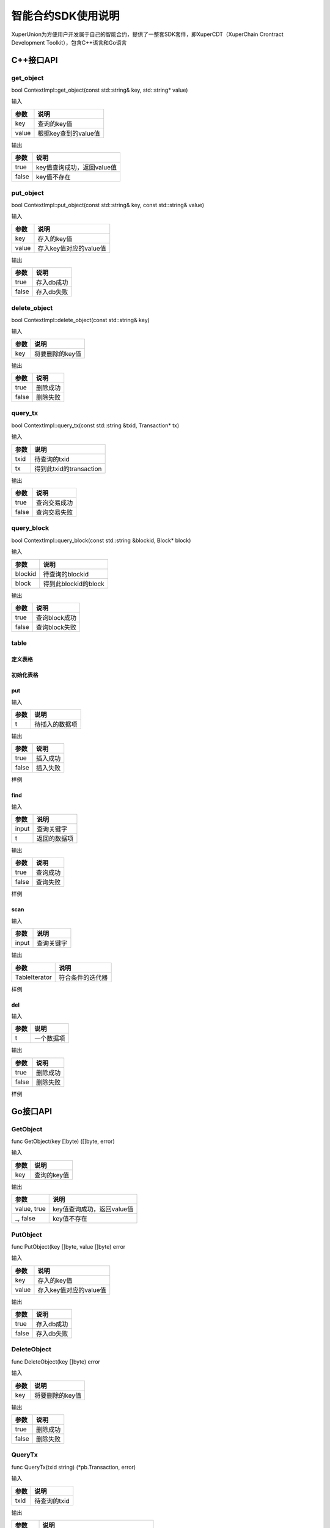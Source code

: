 
智能合约SDK使用说明
===================

XuperUnion为方便用户开发属于自己的智能合约，提供了一整套SDK套件，即XuperCDT（XuperChain Crontract Development Toolkit），包含C++语言和Go语言

C++接口API
----------

get_object
^^^^^^^^^^

bool ContextImpl::get_object(const std::string& key, std::string* value)

输入

+-------+----------------------+
| 参数  | 说明                 |
+=======+======================+
| key   | 查询的key值          |
+-------+----------------------+
| value | 根据key查到的value值 |
+-------+----------------------+

输出

+-------+----------------------------+
| 参数  | 说明                       |
+=======+============================+
| true  | key值查询成功，返回value值 |
+-------+----------------------------+
| false | key值不存在                |
+-------+----------------------------+

put_object
^^^^^^^^^^

bool ContextImpl::put_object(const std::string& key, const std::string& value)

输入

+-------+------------------------+
| 参数  | 说明                   |
+=======+========================+
| key   | 存入的key值            |
+-------+------------------------+
| value | 存入key值对应的value值 |
+-------+------------------------+

输出

+-------+------------+
| 参数  | 说明       |
+=======+============+
| true  | 存入db成功 |
+-------+------------+
| false | 存入db失败 |
+-------+------------+

delete_object
^^^^^^^^^^^^^

bool ContextImpl::delete_object(const std::string& key)

输入

+-------+-----------------+
| 参数  | 说明            |
+=======+=================+
| key   | 将要删除的key值 |
+-------+-----------------+

输出

+-------+----------+
| 参数  | 说明     |
+=======+==========+
| true  | 删除成功 |
+-------+----------+
| false | 删除失败 |
+-------+----------+

query_tx
^^^^^^^^

bool ContextImpl::query_tx(const std::string &txid, Transaction* tx)

输入

+------+-------------------------+
| 参数 | 说明                    |
+======+=========================+
| txid | 待查询的txid            |
+------+-------------------------+
| tx   | 得到此txid的transaction |
+------+-------------------------+

输出

+-------+--------------+
| 参数  | 说明         |
+=======+==============+
| true  | 查询交易成功 |
+-------+--------------+
| false | 查询交易失败 |
+-------+--------------+

query_block
^^^^^^^^^^^

bool ContextImpl::query_block(const std::string &blockid, Block* block)

输入

+---------+----------------------+
| 参数    | 说明                 |
+=========+======================+
| blockid | 待查询的blockid      |
+---------+----------------------+
| block   | 得到此blockid的block |
+---------+----------------------+

输出

+-------+---------------+
| 参数  | 说明          |
+=======+===============+
| true  | 查询block成功 |
+-------+---------------+
| false | 查询block失败 |
+-------+---------------+

table
^^^^^

定义表格
""""""""

.. code-block:: protobuf
    :linenos:

    // 表格定义以proto形式建立，存放目录为contractsdk/cpp/pb
    syntax = "proto3";
    option optimize_for = LITE_RUNTIME;
    package anchor;
    message Entity {
        int64 id = 1;
        string name = 2;
        bytes desc = 3;
    }
    // table名称为Entity，属性分别为id，name，desc

初始化表格
""""""""""

.. code-block:: c++
    :linenos:

    // 定义表格的主键，表格的索引
    struct entity: public anchor::Entity {
        DEFINE_ROWKEY(name);
        DEFINE_INDEX_BEGIN(2)
        DEFINE_INDEX_ADD(0, id, name)
        DEFINE_INDEX_ADD(1, name, desc)
        DEFINE_INDEX_END();
    };
    // 声明表格
    xchain::cdt::Table<entity> _entity;

put
"""

.. code-block:: c++
    :linenos:

    template <typename T>
    bool Table<T>::put(T t)

输入

+------+----------------+
| 参数 | 说明           |
+======+================+
| t    | 待插入的数据项 |
+------+----------------+

输出

+-------+----------+
| 参数  | 说明     |
+=======+==========+
| true  | 插入成功 |
+-------+----------+
| false | 插入失败 |
+-------+----------+

样例

.. code-block:: c++
    :linenos:

    // 参考样例 contractsdk/cpp/example/anchor.cc
    DEFINE_METHOD(Anchor, set) {
        xchain::Context* ctx = self.context();
        const std::string& id= ctx->arg("id");
        const std::string& name = ctx->arg("name");
        const std::string& desc = ctx->arg("desc");
        Anchor::entity ent;
        ent.set_id(std::stoll(id));
        ent.set_name(name.c_str());
        ent.set_desc(desc);
        self.get_entity().put(ent);
        ctx->ok("done");
    }

find
""""

.. code-block:: c++
    :linenos:

    template <typename T>
    bool Table<T>::find(std::initializer_list<PairType> input, T* t)

输入

+-------+--------------+
| 参数  | 说明         |
+=======+==============+
| input | 查询关键字   |
+-------+--------------+
| t     | 返回的数据项 |
+-------+--------------+

输出

+-------+----------+
| 参数  | 说明     |
+=======+==========+
| true  | 查询成功 |
+-------+----------+
| false | 查询失败 |
+-------+----------+

样例

.. code-block:: c++
    :linenos:

    DEFINE_METHOD(Anchor, get) {
        xchain::Context* ctx = self.context();
        const std::string& name = ctx->arg("key");
        Anchor::entity ent;
        if (self.get_entity().find({{"name", name}}, &ent)) {
            ctx->ok(ent.to_str());
            return;
        }
        ctx->error("can not find " + name);
    }

scan
""""

.. code-block:: c++
    :linenos:
    
    template <typename T>
    std::unique_ptr<TableIterator<T>> Table<T>::scan(std::initializer_list<PairType> input)

输入

+-------+--------------+
| 参数  | 说明         |
+=======+==============+
| input | 查询关键字   |
+-------+--------------+

输出

+---------------+------------------+
| 参数          | 说明             |
+===============+==================+
| TableIterator | 符合条件的迭代器 |
+---------------+------------------+

样例

.. code-block:: c++
    :linenos:

    DEFINE_METHOD(Anchor, scan) {
        xchain::Context* ctx = self.context();
        const std::string& name = ctx->arg("name");
        const std::string& id = ctx->arg("id");
        // const std::string& desc = ctx->arg("desc");
        auto it = self.get_entity().scan({{"id", id},{"name", name}});
        Anchor::entity ent;
        int i = 0;
        std::map<std::string, bool> kv;
        while(it->next()) {
            if (it->get(&ent)) {
                /*
                std::cout << "id: " << ent.id()<< std::endl;
                std::cout << "name: " << ent.name()<< std::endl;
                std::cout << "desc: " << ent.desc()<< std::endl;
                */
                if (kv.find(ent.name()) != kv.end()) {
                    ctx->error("find duplicated key");
                    return;
                }
                kv[ent.name()] = true;
                i += 1;
            } else {
                std::cout << "get error" << std::endl;
            }
        }
        std::cout << i << std::endl;
        if (it->error()) {
            std::cout << it->error(true) << std::endl;
        }
        ctx->ok(std::to_string(i));
    }

del
"""

.. code-block:: c++
    :linenos:

    template <typename T>
    bool Table<T>::del(T t)

输入

+------+------------+
| 参数 | 说明       |
+======+============+
| t    | 一个数据项 |
+------+------------+

输出

+-------+----------+
| 参数  | 说明     |
+=======+==========+
| true  | 删除成功 |
+-------+----------+
| false | 删除失败 |
+-------+----------+

样例

.. code-block:: c++
    :linenos:

    DEFINE_METHOD(Anchor, del) {
        xchain::Context* ctx = self.context();
        const std::string& id= ctx->arg("id");
        const std::string& name = ctx->arg("name");
        const std::string& desc = ctx->arg("desc");
        Anchor::entity ent;
        ent.set_id(std::stoll(id));
        ent.set_name(name.c_str());
        ent.set_desc(desc);
        self.get_entity().del(ent);
        ctx->ok("done");
    }


Go接口API
---------

GetObject
^^^^^^^^^

func GetObject(key []byte) ([]byte, error)

输入

+------+-------------+
| 参数 | 说明        |
+======+=============+
| key  | 查询的key值 |
+------+-------------+

输出

+-------------+----------------------------+
| 参数        | 说明                       |
+=============+============================+
| value, true | key值查询成功，返回value值 |
+-------------+----------------------------+
| _, false    | key值不存在                |
+-------------+----------------------------+

PutObject
^^^^^^^^^

func PutObject(key []byte, value []byte) error

输入

+-------+------------------------+
| 参数  | 说明                   |
+=======+========================+
| key   | 存入的key值            |
+-------+------------------------+
| value | 存入key值对应的value值 |
+-------+------------------------+

输出

+-------+------------+
| 参数  | 说明       |
+=======+============+
| true  | 存入db成功 |
+-------+------------+
| false | 存入db失败 |
+-------+------------+

DeleteObject
^^^^^^^^^^^^

func DeleteObject(key []byte) error

输入

+------+-----------------+
| 参数 | 说明            |
+======+=================+
| key  | 将要删除的key值 |
+------+-----------------+
	
输出

+-------+----------+
| 参数  | 说明     |
+=======+==========+
| true  | 删除成功 |
+-------+----------+
| false | 删除失败 |
+-------+----------+

QueryTx
^^^^^^^

func QueryTx(txid string) (\*pb.Transaction, error)

输入

+------+--------------+
| 参数 | 说明         |
+======+==============+
| txid | 待查询的txid |
+------+--------------+

输出

+----------+---------------------------------------+
| 参数     | 说明                                  |
+==========+=======================================+
| tx, true | 查询交易成功, 得到此txid的transaction |
+----------+---------------------------------------+
| _, false | 查询交易失败                          |
+----------+---------------------------------------+

QueryBlock
^^^^^^^^^^

func QueryBlock(blockid string) (\*pb.Block, error)

输入

+---------+-----------------+
| 参数    | 说明            |
+=========+=================+
| blockid | 待查询的blockid |
+---------+-----------------+

输出

+-------------+-------------------------------------+
| 参数        | 说明                                |
+=============+=====================================+
| block, true | 查询block成功, 得到此blockid的block |
+-------------+-------------------------------------+
| _, false    | 查询block失败                       |
+-------------+-------------------------------------+

NewIterator
^^^^^^^^^^^

func NewIterator(start, limit []byte) Iterator

输入

+-------+------------------+
| 参数  | 说明             |
+=======+==================+
| start | 关键字           |
+-------+------------------+
| limit | 数据项的最大数量 |
+-------+------------------+

输出

+----------+-----------------+
| 参数     | 说明            |
+==========+=================+
| Iterator | Interator的接口 |
+----------+-----------------+

样例

.. code-block:: go
    :linenos:

    Key() []byte
    Value() []byte
    Next() bool
    Error() error
    // Iterator 必须在使用完毕后关闭
    Close()

